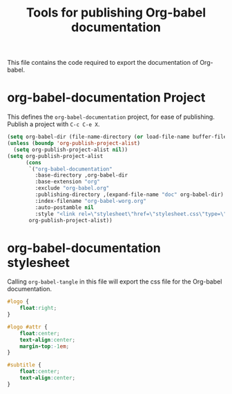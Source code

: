 #+TITLE: Tools for publishing Org-babel documentation
#+OPTIONS: toc:t h:3 num:nil ^:nil

This file contains the code required to export the documentation of Org-babel.

* org-babel-documentation Project

This defines the =org-babel-documentation= project, for ease of
publishing.  Publish a project with =C-c C-e X=.

#+begin_src emacs-lisp :results silent
  (setq org-babel-dir (file-name-directory (or load-file-name buffer-file-name)))
  (unless (boundp 'org-publish-project-alist)
    (setq org-publish-project-alist nil))
  (setq org-publish-project-alist
        (cons
         `("org-babel-documentation"
           :base-directory ,org-babel-dir
           :base-extension "org"
           :exclude "org-babel.org"
           :publishing-directory ,(expand-file-name "doc" org-babel-dir)
           :index-filename "org-babel-worg.org"
           :auto-postamble nil
           :style "<link rel=\"stylesheet\"href=\"stylesheet.css\"type=\"text/css\">")
         org-publish-project-alist))
#+end_src

* org-babel-documentation stylesheet

Calling =org-babel-tangle= in this file will export the css file for
the Org-babel documentation.

#+begin_src css :tangle doc/stylesheet
  #logo {
      float:right;
  }
  
  #logo #attr {
      float:center;
      text-align:center;
      margin-top:-1em;
  }
  
  #subtitle {
      float:center;
      text-align:center;
  }
#+end_src

